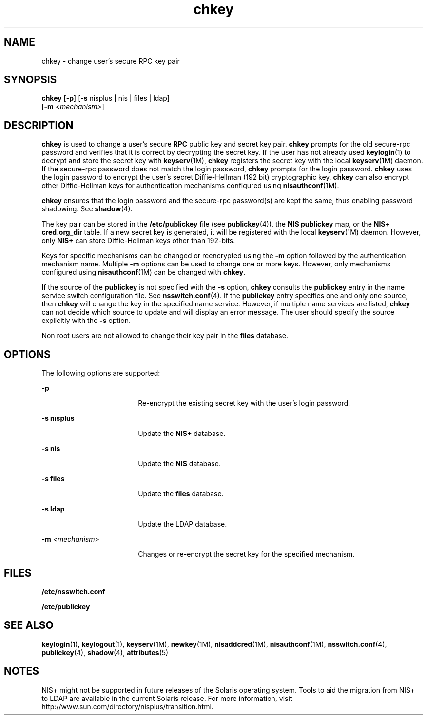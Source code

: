 '\" te
.\" Copyright (C) 2005, Sun Microsystems, Inc. All Rights Reserved
.\" Copyright 1989 AT&T
.\" The contents of this file are subject to the terms of the Common Development and Distribution License (the "License").  You may not use this file except in compliance with the License.
.\" You can obtain a copy of the license at usr/src/OPENSOLARIS.LICENSE or http://www.opensolaris.org/os/licensing.  See the License for the specific language governing permissions and limitations under the License.
.\" When distributing Covered Code, include this CDDL HEADER in each file and include the License file at usr/src/OPENSOLARIS.LICENSE.  If applicable, add the following below this CDDL HEADER, with the fields enclosed by brackets "[]" replaced with your own identifying information: Portions Copyright [yyyy] [name of copyright owner]
.TH chkey 1 "29 Nov 2005" "SunOS 5.11" "User Commands"
.SH NAME
chkey \- change user's secure RPC key pair
.SH SYNOPSIS
.LP
.nf
\fBchkey\fR [\fB-p\fR] [\fB-s\fR nisplus | nis | files | ldap] 
     [\fB-m\fR \fI<mechanism>\fR]
.fi

.SH DESCRIPTION
.sp
.LP
\fBchkey\fR is used to change a user's secure \fBRPC\fR public key and secret
key pair. \fBchkey\fR prompts for the old secure-rpc password and verifies that
it is correct by decrypting the secret key. If the user has not already used
\fBkeylogin\fR(1) to decrypt and store the secret key with \fBkeyserv\fR(1M),
\fBchkey\fR registers the secret key with the local \fBkeyserv\fR(1M) daemon.
If the secure-rpc password does not match the login password, \fBchkey\fR
prompts for the login password. \fBchkey\fR uses the login password to encrypt
the user's secret Diffie-Hellman (192 bit) cryptographic key. \fBchkey\fR can
also encrypt other Diffie-Hellman keys for authentication mechanisms configured
using \fBnisauthconf\fR(1M).
.sp
.LP
\fBchkey\fR ensures that the login password and the secure-rpc  password(s) are
kept the same, thus enabling password shadowing. See \fBshadow\fR(4).
.sp
.LP
The key pair can be stored in the  \fB/etc/publickey\fR file (see
\fBpublickey\fR(4)), the \fBNIS\fR \fBpublickey\fR map, or the \fBNIS+\fR
\fBcred.org_dir\fR table. If a new secret key is generated, it will be
registered with the local \fBkeyserv\fR(1M) daemon. However, only \fBNIS+\fR
can store Diffie-Hellman keys other than 192-bits.
.sp
.LP
Keys for specific mechanisms can be changed or reencrypted using the \fB-m\fR
option followed by the authentication mechanism name. Multiple  \fB-m\fR
options can be used to change one or more keys. However, only mechanisms
configured using \fBnisauthconf\fR(1M) can be changed with  \fBchkey\fR.
.sp
.LP
If the source of the  \fBpublickey\fR is not specified with the \fB-s\fR
option,  \fBchkey\fR consults the  \fBpublickey\fR entry in the name service
switch configuration file.  See \fBnsswitch.conf\fR(4). If the  \fBpublickey\fR
entry specifies one and only one source, then \fBchkey\fR will change the key
in the specified name service. However, if multiple name services are listed,
\fBchkey\fR can not decide which source to update and will display an error
message. The user should specify the source explicitly with the \fB-s\fR
option.
.sp
.LP
Non root users are not allowed to change their key pair in the \fBfiles\fR
database.
.SH OPTIONS
.sp
.LP
The following options are supported:
.sp
.ne 2
.mk
.na
\fB\fB-p\fR\fR
.ad
.RS 18n
.rt  
Re-encrypt the existing secret key with the user's login password.
.RE

.sp
.ne 2
.mk
.na
\fB\fB-s\fR \fBnisplus\fR\fR
.ad
.RS 18n
.rt  
Update the  \fBNIS+\fR database.
.RE

.sp
.ne 2
.mk
.na
\fB\fB-s\fR \fBnis\fR\fR
.ad
.RS 18n
.rt  
Update the \fBNIS\fR database.
.RE

.sp
.ne 2
.mk
.na
\fB\fB-s\fR \fBfiles\fR\fR
.ad
.RS 18n
.rt  
Update the  \fBfiles\fR database.
.RE

.sp
.ne 2
.mk
.na
\fB\fB-s\fR \fBldap\fR\fR
.ad
.RS 18n
.rt  
Update the  LDAP database.
.RE

.sp
.ne 2
.mk
.na
\fB\fB-m\fR\fI <mechanism>\fR\fR
.ad
.RS 18n
.rt  
Changes or re-encrypt the secret key for the specified mechanism.
.RE

.SH FILES
.sp
.ne 2
.mk
.na
\fB\fB/etc/nsswitch.conf\fR\fR
.ad
.RS 22n
.rt  

.RE

.sp
.ne 2
.mk
.na
\fB\fB/etc/publickey\fR\fR
.ad
.RS 22n
.rt  

.RE

.SH SEE ALSO
.sp
.LP
\fBkeylogin\fR(1), \fBkeylogout\fR(1), \fBkeyserv\fR(1M), \fBnewkey\fR(1M),
\fBnisaddcred\fR(1M), \fBnisauthconf\fR(1M), \fBnsswitch.conf\fR(4),
\fBpublickey\fR(4), \fBshadow\fR(4), \fBattributes\fR(5)
.SH NOTES
.sp
.LP
NIS+ might not be supported in future releases of the Solaris operating system.
Tools to aid the migration from NIS+ to LDAP are available in the current
Solaris release. For more information, visit
http://www.sun.com/directory/nisplus/transition.html.
